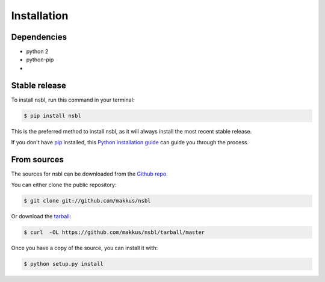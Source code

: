 .. highlight:: shell

============
Installation
============

Dependencies
------------

* python 2
* python-pip
*

Stable release
--------------

To install nsbl, run this command in your terminal:

.. code-block:: console

    $ pip install nsbl

This is the preferred method to install nsbl, as it will always install the most recent stable release.

If you don't have `pip`_ installed, this `Python installation guide`_ can guide
you through the process.

.. _pip: https://pip.pypa.io
.. _Python installation guide: http://docs.python-guide.org/en/latest/starting/installation/


From sources
------------

The sources for nsbl can be downloaded from the `Github repo`_.

You can either clone the public repository:

.. code-block:: console

    $ git clone git://github.com/makkus/nsbl

Or download the `tarball`_:

.. code-block:: console

    $ curl  -OL https://github.com/makkus/nsbl/tarball/master

Once you have a copy of the source, you can install it with:

.. code-block:: console

    $ python setup.py install


.. _Github repo: https://github.com/makkus/nsbl
.. _tarball: https://github.com/makkus/nsbl/tarball/master
